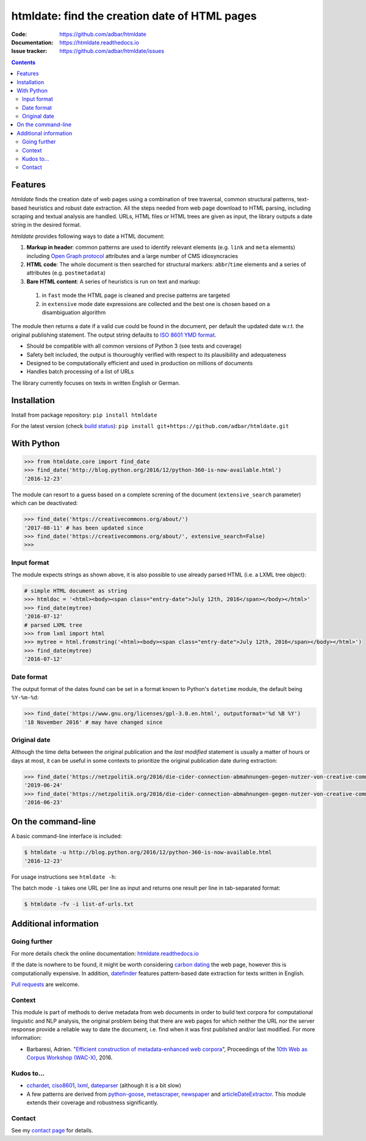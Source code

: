 htmldate: find the creation date of HTML pages
==============================================

.. image:: https://img.shields.io/pypi/v/htmldate.svg
    :target: https://pypi.python.org/pypi/htmldate

.. image:: https://img.shields.io/pypi/l/htmldate.svg
    :target: https://pypi.python.org/pypi/htmldate

.. image:: https://img.shields.io/pypi/pyversions/htmldate.svg
    :target: https://pypi.python.org/pypi/htmldate

.. image:: https://img.shields.io/travis/adbar/htmldate.svg
    :target: https://travis-ci.org/adbar/htmldate

.. image:: https://img.shields.io/codecov/c/github/adbar/htmldate.svg
    :target: https://codecov.io/gh/adbar/htmldate


:Code:           https://github.com/adbar/htmldate
:Documentation:  https://htmldate.readthedocs.io
:Issue tracker:  https://github.com/adbar/htmldate/issues

.. contents:: **Contents**
    :backlinks: none


Features
--------

*htmldate* finds the creation date of web pages using a combination of tree traversal, common structural patterns, text-based heuristics and robust date extraction. All the steps needed from web page download to HTML parsing, including scraping and textual analysis are handled. URLs, HTML files or HTML trees are given as input, the library outputs a date string in the desired format.

*htmldate* provides following ways to date a HTML document:

1. **Markup in header**: common patterns are used to identify relevant elements (e.g. ``link`` and ``meta`` elements) including `Open Graph protocol <http://ogp.me/>`_ attributes and a large number of CMS idiosyncracies
2. **HTML code**: The whole document is then searched for structural markers: ``abbr``/``time`` elements and a series of attributes (e.g. ``postmetadata``)
3. **Bare HTML content**: A series of heuristics is run on text and markup:

  1. in ``fast`` mode the HTML page is cleaned and precise patterns are targeted
  2. in ``extensive`` mode date expressions are collected and the best one is chosen based on a disambiguation algorithm

The module then returns a date if a valid cue could be found in the document, per default the updated date w.r.t. the original publishing statement. The output string defaults to `ISO 8601 YMD format <https://en.wikipedia.org/wiki/ISO_8601>`_.

-  Should be compatible with all common versions of Python 3 (see tests and coverage)
-  Safety belt included, the output is thouroughly verified with respect to its plausibility and adequateness
-  Designed to be computationally efficient and used in production on millions of documents
-  Handles batch processing of a list of URLs

The library currently focuses on texts in written English or German.


Installation
------------

Install from package repository: ``pip install htmldate``

For the latest version (check `build status <https://travis-ci.org/adbar/htmldate>`_): ``pip install git+https://github.com/adbar/htmldate.git``


With Python
-----------

.. code-block:: python

    >>> from htmldate.core import find_date
    >>> find_date('http://blog.python.org/2016/12/python-360-is-now-available.html')
    '2016-12-23'

The module can resort to a guess based on a complete screning of the document (``extensive_search`` parameter) which can be deactivated:

.. code-block:: python

    >>> find_date('https://creativecommons.org/about/')
    '2017-08-11' # has been updated since
    >>> find_date('https://creativecommons.org/about/', extensive_search=False)
    >>>


Input format
~~~~~~~~~~~~

The module expects strings as shown above, it is also possible to use already parsed HTML (i.e. a LXML tree object):

.. code-block:: python

    # simple HTML document as string
    >>> htmldoc = '<html><body><span class="entry-date">July 12th, 2016</span></body></html>'
    >>> find_date(mytree)
    '2016-07-12'
    # parsed LXML tree
    >>> from lxml import html
    >>> mytree = html.fromstring('<html><body><span class="entry-date">July 12th, 2016</span></body></html>')
    >>> find_date(mytree)
    '2016-07-12'


Date format
~~~~~~~~~~~

The output format of the dates found can be set in a format known to Python's ``datetime`` module, the default being ``%Y-%m-%d``:

.. code-block:: python

    >>> find_date('https://www.gnu.org/licenses/gpl-3.0.en.html', outputformat='%d %B %Y')
    '18 November 2016' # may have changed since


Original date
~~~~~~~~~~~~~

Although the time delta between the original publication and the *last modified* statement is usually a matter of hours or days at most, it can be useful in some contexts to prioritize the original publication date during extraction:

.. code-block:: python

    >>> find_date('https://netzpolitik.org/2016/die-cider-connection-abmahnungen-gegen-nutzer-von-creative-commons-bildern/') # default setting
    '2019-06-24'
    >>> find_date('https://netzpolitik.org/2016/die-cider-connection-abmahnungen-gegen-nutzer-von-creative-commons-bildern/', original_bool=True) # modified behavior
    '2016-06-23'


On the command-line
-------------------

A basic command-line interface is included:

.. code-block:: bash

    $ htmldate -u http://blog.python.org/2016/12/python-360-is-now-available.html
    '2016-12-23'

For usage instructions see ``htmldate -h``:

The batch mode ``-i`` takes one URL per line as input and returns one result per line in tab-separated format:

.. code-block:: bash

    $ htmldate -fv -i list-of-urls.txt


Additional information
----------------------

Going further
~~~~~~~~~~~~~

For more details check the online documentation: `htmldate.readthedocs.io <https://htmldate.readthedocs.io/>`_

If the date is nowhere to be found, it might be worth considering `carbon dating <https://github.com/oduwsdl/CarbonDate>`_ the web page, however this is computationally expensive. In addition, `datefinder <https://github.com/akoumjian/datefinder>`_ features pattern-based date extraction for texts written in English.

`Pull requests <https://help.github.com/en/articles/about-pull-requests>`_ are welcome.

Context
~~~~~~~

This module is part of methods to derive metadata from web documents in order to build text corpora for computational linguistic and NLP analysis, the original problem being that there are web pages for which neither the URL nor the server response provide a reliable way to date the document, i.e. find when it was first published and/or last modified. For more information:

-  Barbaresi, Adrien. "`Efficient construction of metadata-enhanced web corpora <https://hal.archives-ouvertes.fr/hal-01371704v2/document>`_", Proceedings of the `10th Web as Corpus Workshop (WAC-X) <https://www.sigwac.org.uk/wiki/WAC-X>`_, 2016.

Kudos to...
~~~~~~~~~~~

-  `cchardet <https://github.com/PyYoshi/cChardet>`_, `ciso8601 <https://github.com/closeio/ciso8601>`_, `lxml <http://lxml.de/>`_, `dateparser <https://github.com/scrapinghub/dateparser>`_ (although it is a bit slow)
-  A few patterns are derived from `python-goose <https://github.com/grangier/python-goose>`_, `metascraper <https://github.com/ianstormtaylor/metascraper>`_, `newspaper <https://github.com/codelucas/newspaper>`_ and `articleDateExtractor <https://github.com/Webhose/article-date-extractor>`_. This module extends their coverage and robustness significantly.

Contact
~~~~~~~

See my `contact page <http://adrien.barbaresi.eu/contact.html>`_ for details.
